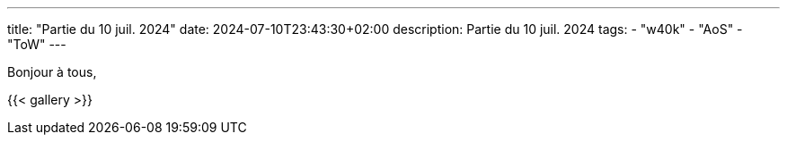 ---
title: "Partie du 10 juil. 2024"
date: 2024-07-10T23:43:30+02:00
description: Partie du 10 juil. 2024
tags:
    - "w40k"
    - "AoS"
    - "ToW"
---

Bonjour à tous,

{{< gallery >}}
